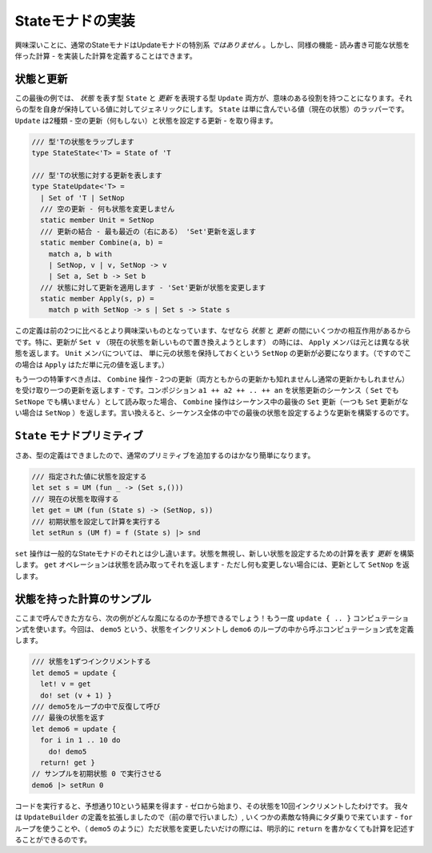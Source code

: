 ..
   Implementing the state monad
   ============================

Stateモナドの実装
=================

..
   Interestingly, standard state monad is *not* a special case of update monads. However, we can define a computation that implements the same functionality - a computation with state that we can read and write.

興味深いことに、通常のStateモナドはUpdateモナドの特別系 *ではありません* 。しかし、同様の機能 - 読み書き可能な状態を伴った計算 - を実装した計算を定義することはできます。

..
   States and updates
   ------------------

状態と更新
----------

..
   In this final example, both the type representing *state* and the type representing *update* will have a useful role. We make both of the types generic over the value they carry. State is simply a wrapper containing the value (current state). Update can be of two kinds - we have an empty update (do nothing) and an update to set the state:


この最後の例では、 *状態* を表す型 ``State`` と *更新* を表現する型 ``Update``  両方が、意味のある役割を持つことになります。それらの型を自身が保持している値に対してジェネリックにします。 ``State`` は単に含んでいる値（現在の状態）のラッパーです。 ``Update`` は2種類 - 空の更新（何もしない）と状態を設定する更新  - を取り得ます。

..
   .. code-block:: fsharp

     /// Wraps a state of type 'T
     type StateState<'T> = State of 'T

     /// Represents updates on state of type 'T
     type StateUpdate<'T> =
       | Set of 'T | SetNop
       /// Empty update - do not change the state
       static member Unit = SetNop
       /// Combine updates - return the latest (rightmost) 'Set' update
       static member Combine(a, b) =
	 match a, b with
	 | SetNop, v | v, SetNop -> v
	 | Set a, Set b -> Set b
       /// Apply update to a state - the 'Set' update changes the state
       static member Apply(s, p) =
	 match p with SetNop -> s | Set s -> State s

.. code-block:: fsharp

  /// 型'Tの状態をラップします
  type StateState<'T> = State of 'T

  /// 型'Tの状態に対する更新を表します
  type StateUpdate<'T> =
    | Set of 'T | SetNop
    /// 空の更新 - 何も状態を変更しません
    static member Unit = SetNop
    /// 更新の結合 - 最も最近の（右にある） 'Set'更新を返します
    static member Combine(a, b) =
      match a, b with
      | SetNop, v | v, SetNop -> v
      | Set a, Set b -> Set b
    /// 状態に対して更新を適用します - 'Set'更新が状態を変更します
    static member Apply(s, p) =
      match p with SetNop -> s | Set s -> State s


..
   This definition is a bit more interesting than the previous two, because there is some interaction between the *states* and *updates*. In perticular, when the update is ``Set v`` (we want to replace the current state with a new one), the ``Apply`` member returns a new state instead of the original. For the ``Unit`` member, we need an update ``SetNop`` which simply means that we want to keep the original state (and so ``Apply`` just returns the original value in this case).

この定義は前の2つに比べるとより興味深いものとなっています、なぜなら *状態* と *更新* の間にいくつかの相互作用があるからです。特に、更新が ``Set v`` （現在の状態を新しいもので置き換えようとします） の時には、 ``Apply`` メンバは元とは異なる状態を返します。 ``Unit`` メンバについては、 単に元の状態を保持しておくという ``SetNop`` の更新が必要になります。（ですのでこの場合は ``Apply`` はただ単に元の値を返します。）

..
   Another notable thing is the ``Combine`` operation - it takes two updates (which may be either empty updates or set updates) and produces a single one. If you read a composition ``a1 ++ a2 ++ .. ++ an`` as a sequence of state updates (either ``Set`` or ``SetNop``), then the ``Combine`` operation returns the last ``Set`` update in the sequence (or ``SetNop`` if ther are no ``Set`` updates). In other words, it builds an update that sets the last state that was set during the whole sequence.

もう一つの特筆すべき点は、 ``Combine`` 操作 - 2つの更新（両方ともからの更新かも知れませんし通常の更新かもしれません）を受け取り一つの更新を返します - です。コンポジション ``a1 ++ a2 ++ .. ++ an`` を状態更新のシーケンス（ ``Set`` でも ``SetNope`` でも構いません ）として読み取った場合、 ``Combine`` 操作はシーケンス中の最後の ``Set`` 更新（一つも ``Set`` 更新がない場合は ``SetNop`` ）を返します。言い換えると、シーケンス全体の中での最後の状態を設定するような更新を構築するのです。

..
   State monad primitives
   ----------------------

``State`` モナドプリミティブ
----------------------------

..
   Now that we have the type definitions, it is quite easy to add the usual primitives:

さあ、型の定義はできましたので、通常のプリミティブを追加するのはかなり簡単になります。

..
   .. code-block:: fsharp

     /// Set the state to the specified value
     let set s = UM (fun _ -> (Set s,()))
     /// Get the current state
     let get = UM (fun (State s) -> (SetNop, s))
     /// Run a computation using a specified initial state
     let setRun s (UM f) = f (State s) |> snd

.. code-block:: fsharp

  /// 指定された値に状態を設定する
  let set s = UM (fun _ -> (Set s,()))
  /// 現在の状態を取得する
  let get = UM (fun (State s) -> (SetNop, s))
  /// 初期状態を設定して計算を実行する
  let setRun s (UM f) = f (State s) |> snd


..
   The ``set`` operation is a bit different than the usual one for state monad. It ignores the state and it builds an *update* that tells the computation to set the new state. The ``get`` operation reads the state and returns it - but as it does not intend to change it, it returns ``SetNop`` as the update.

``set`` 操作は一般的なStateモナドのそれとは少し違います。状態を無視し、新しい状態を設定するための計算を表す *更新* を構築します。 ``get`` オペレーションは状態を読み取ってそれを返します - ただし何も変更しない場合には、更新として ``SetNop`` を返します。

..
   Sample stateful computation
   ---------------------------

状態を持った計算のサンプル
--------------------------

..
   If you made it this far in the article, you can already expect how the example will look! We'll again use the ``update { .. }`` computation. This time, we define a computation ``demo5`` that increments the state and call it from a loop in ``demo6``:

ここまで呼んできた方なら、次の例がどんな風になるのか予想できるでしょう！もう一度 ``update { .. }`` コンピュテーション式を使います。今回は、 ``demo5`` という、状態をインクリメントし ``demo6`` のループの中から呼ぶコンピュテーション式を定義します。

..
   .. code-block:: fsharp

     /// Increments the state by one
     let demo5 = update {
       let! v = get
       do! set (v + 1) }
     /// Call 'demo5' repeatedly in a loop
     /// and then return the final state
     let demo6 = update {
       for i in 1 .. 10 do
	 do! demo5
       return! get }
     // Run the sample with initial state 0
     demo6 |> setRun 0

.. code-block:: fsharp

  /// 状態を1ずつインクリメントする
  let demo5 = update {
    let! v = get
    do! set (v + 1) }
  /// demo5をループの中で反復して呼び
  /// 最後の状態を返す
  let demo6 = update {
    for i in 1 .. 10 do
      do! demo5
    return! get }
  // サンプルを初期状態 0 で実行させる
  demo6 |> setRun 0

..
   Running the code yields 10 as expected - we start with zero and then increment the state ten times. Since we extended the definition of the ``UpdateBuilder`` (in the previous section), we now got a few nice things for free - we can use the ``for`` loop and write computations (like ``demo5``) without explicit ``return`` if they just need to modify the state.

コードを実行すると、予想通り10という結果を得ます - ゼロから始まり、その状態を10回インクリメントしたわけです。 我々は ``UpdateBuilder`` の定義を拡張しましたので（前の章で行いました）,
いくつかの素敵な特典にタダ乗りで来ています - ``for`` ループを使うことや、（ ``demo5`` のように）ただ状態を変更したいだけの際には、明示的に ``return`` を書かなくても計算を記述することができるのです。
